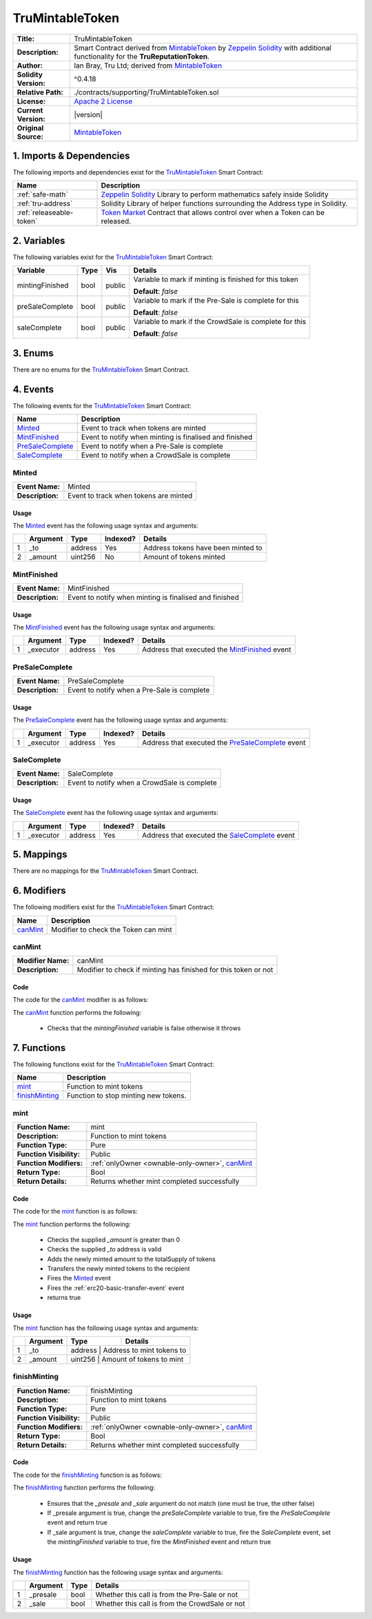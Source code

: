 .. ------------------------------------------------------------------------------------------------
.. TRUMINTABLETOKEN
.. ------------------------------------------------------------------------------------------------

.. _tru-mintable-token:

TruMintableToken
---------------------------------------

+-----------------------+-------------------------------------------------------------------------+
| **Title:**            | TruMintableToken                                                        |
+-----------------------+-------------------------------------------------------------------------+
| **Description:**      | Smart Contract derived from `MintableToken`_ by `Zeppelin Solidity`_    |
|                       | with additional functionality for the **TruReputationToken**.           |
+-----------------------+-------------------------------------------------------------------------+
| **Author:**           | Ian Bray, Tru Ltd; derived from `MintableToken`_                        |
+-----------------------+-------------------------------------------------------------------------+
| **Solidity Version:** | ^0.4.18                                                                 |
+-----------------------+-------------------------------------------------------------------------+
| **Relative Path:**    | ./contracts/supporting/TruMintableToken.sol                             |
+-----------------------+-------------------------------------------------------------------------+
| **License:**          | `Apache 2 License`_                                                     |
+-----------------------+-------------------------------------------------------------------------+
| **Current Version:**  | |version|                                                               |
+-----------------------+-------------------------------------------------------------------------+
| **Original Source:**  | `MintableToken`_                                                        |
+-----------------------+-------------------------------------------------------------------------+

.. ------------------------------------------------------------------------------------------------

.. _tru-mintable-token-imports:

1. Imports & Dependencies
~~~~~~~~~~~~~~~~~~~~~~~~~~~~~~~~~~~~~~~

The following imports and dependencies exist for the `TruMintableToken`_ Smart Contract:

+--------------------------+----------------------------------------------------------------------+
| **Name**                 | **Description**                                                      |
+--------------------------+----------------------------------------------------------------------+
| :ref:`safe-math`         | `Zeppelin Solidity`_ Library to perform mathematics safely inside    |
|                          | Solidity                                                             |
+--------------------------+----------------------------------------------------------------------+
| :ref:`tru-address`       | Solidity Library of helper functions surrounding the Address type in |
|                          | Solidity.                                                            |
+--------------------------+----------------------------------------------------------------------+
| :ref:`releaseable-token` | `Token Market`_ Contract that allows control over when a Token can be|
|                          | released.                                                            |
+--------------------------+----------------------------------------------------------------------+

.. ------------------------------------------------------------------------------------------------

.. _tru-mintable-token-variables:

2. Variables
~~~~~~~~~~~~~~~~~~~~~~~~~~~~~~~~~~~~~~~

The following variables exist for the `TruMintableToken`_ Smart Contract:

+-----------------+----------+---------+----------------------------------------------------------+
| **Variable**    | **Type** | **Vis** | **Details**                                              |
+-----------------+----------+---------+----------------------------------------------------------+
| mintingFinished | bool     | public  | Variable to mark if minting is finished for this token   |
|                 |          |         |                                                          |
|                 |          |         | **Default**: *false*                                     |
+-----------------+----------+---------+----------------------------------------------------------+
| preSaleComplete | bool     | public  | Variable to mark if the Pre-Sale is complete for this    |
|                 |          |         |                                                          |
|                 |          |         | **Default**: *false*                                     |
+-----------------+----------+---------+----------------------------------------------------------+
| saleComplete    | bool     | public  | Variable to mark if the CrowdSale is complete for this   |
|                 |          |         |                                                          |
|                 |          |         | **Default**: *false*                                     |
+-----------------+----------+---------+----------------------------------------------------------+

.. ------------------------------------------------------------------------------------------------

.. _tru-mintable-token-enums:

3. Enums
~~~~~~~~~~~~~~~~~~~~~~~~~~~~~~~~~~~~~~~

There are no enums for the `TruMintableToken`_ Smart Contract.

.. ------------------------------------------------------------------------------------------------

.. _tru-mintable-token-events:

4. Events
~~~~~~~~~~~~~~~~~~~~~~~~~~~~~~~~~~~~~~~

The following events for the `TruMintableToken`_ Smart Contract:

+--------------------+----------------------------------------------------------------------------+
| **Name**           |  **Description**                                                           |
+--------------------+----------------------------------------------------------------------------+
| `Minted`_          | Event to track when tokens are minted                                      |
+--------------------+----------------------------------------------------------------------------+
| `MintFinished`_    | Event to notify when minting is finalised and finished                     |
+--------------------+----------------------------------------------------------------------------+
| `PreSaleComplete`_ | Event to notify when a Pre-Sale is complete                                |
+--------------------+----------------------------------------------------------------------------+
| `SaleComplete`_    | Event to notify when a CrowdSale is complete                               |
+--------------------+----------------------------------------------------------------------------+

.. ------------------------------------------------------------------------------------------------

.. _tru-mintable-token-minted:

Minted
'''''''''''''''''''''

+------------------+------------------------------------------------------------------------------+
| **Event Name:**  | Minted                                                                       |
+------------------+------------------------------------------------------------------------------+
| **Description:** | Event to track when tokens are minted                                        |
+------------------+------------------------------------------------------------------------------+

Usage
^^^^^^^^^^^^^^^^^^^^^

The `Minted`_ event has the following usage syntax and arguments:

+---+--------------+----------+--------------+----------------------------------------------------+
|   | **Argument** | **Type** | **Indexed?** | **Details**                                        |
+---+--------------+----------+--------------+----------------------------------------------------+
| 1 |  _to         | address  | Yes          | Address tokens have been minted to                 |
+---+--------------+----------+--------------+----------------------------------------------------+
| 2 |  _amount     | uint256  | No           | Amount of tokens minted                            |
+---+--------------+----------+--------------+----------------------------------------------------+

.. code-block:: c
    :caption: **Minted Usage Example**

    Minted(0x123456789abcdefghijklmnopqrstuvwxyz98765, 100);

.. ------------------------------------------------------------------------------------------------

.. _tru-mintable-token-mint-finished:

MintFinished
'''''''''''''''''''''

+------------------+------------------------------------------------------------------------------+
| **Event Name:**  | MintFinished                                                                 |
+------------------+------------------------------------------------------------------------------+
| **Description:** | Event to notify when minting is finalised and finished                       |
+------------------+------------------------------------------------------------------------------+

Usage
^^^^^^^^^^^^^^^^^^^^^

The `MintFinished`_ event has the following usage syntax and arguments:

+---+--------------+----------+--------------+----------------------------------------------------+
|   | **Argument** | **Type** | **Indexed?** | **Details**                                        |
+---+--------------+----------+--------------+----------------------------------------------------+
| 1 |  _executor   | address  | Yes          | Address that executed the `MintFinished`_ event    |
+---+--------------+----------+--------------+----------------------------------------------------+

.. code-block:: c
    :caption: **MintFinished Usage Example**

    MintFinished(0x123456789abcdefghijklmnopqrstuvwxyz98765);

.. ------------------------------------------------------------------------------------------------

.. _tru-mintable-token-pre-sale-complete:

PreSaleComplete
'''''''''''''''''''''

+------------------+------------------------------------------------------------------------------+
| **Event Name:**  | PreSaleComplete                                                              |
+------------------+------------------------------------------------------------------------------+
| **Description:** | Event to notify when a Pre-Sale is complete                                  |
+------------------+------------------------------------------------------------------------------+

Usage
^^^^^^^^^^^^^^^^^^^^^

The `PreSaleComplete`_ event has the following usage syntax and arguments:

+---+--------------+----------+--------------+----------------------------------------------------+
|   | **Argument** | **Type** | **Indexed?** | **Details**                                        |
+---+--------------+----------+--------------+----------------------------------------------------+
| 1 |  _executor   | address  | Yes          | Address that executed the `PreSaleComplete`_ event |
+---+--------------+----------+--------------+----------------------------------------------------+

.. code-block:: c
    :caption: **PreSaleComplete Usage Example**

    PreSaleComplete(0x123456789abcdefghijklmnopqrstuvwxyz98765);

.. ------------------------------------------------------------------------------------------------

.. _tru-mintable-token-sale-complete:

SaleComplete
'''''''''''''''''''''

+------------------+-------------------------------------------------------------------------------+
| **Event Name:**  | SaleComplete                                                                  |
+------------------+-------------------------------------------------------------------------------+
| **Description:** | Event to notify when a CrowdSale is complete                                  |
+------------------+-------------------------------------------------------------------------------+

Usage
^^^^^^^^^^^^^^^^^^^^^

The `SaleComplete`_ event has the following usage syntax and arguments:

+---+--------------+----------+--------------+----------------------------------------------------+
|   | **Argument** | **Type** | **Indexed?** | **Details**                                        |
+---+--------------+----------+--------------+----------------------------------------------------+
| 1 |  _executor   | address  | Yes          | Address that executed the `SaleComplete`_ event    |
+---+--------------+----------+--------------+----------------------------------------------------+

.. code-block:: c
    :caption: **SaleComplete Usage Example**

    SaleComplete(0x123456789abcdefghijklmnopqrstuvwxyz98765);

.. ------------------------------------------------------------------------------------------------

.. _tru-mintable-token-mappings:

5. Mappings
~~~~~~~~~~~~~~~~~~~~~~~~~~~~~~~~~~~~~~~

There are no mappings for the `TruMintableToken`_ Smart Contract.

.. ------------------------------------------------------------------------------------------------

.. _tru-mintable-token-modifiers:

6. Modifiers
~~~~~~~~~~~~~~~~~~~~~~~~~~~~~~~~~~~~~~~

The following modifiers exist for the `TruMintableToken`_ Smart Contract:

+------------+------------------------------------------------------------------------------------+
| **Name**   |  **Description**                                                                   |
+------------+------------------------------------------------------------------------------------+
| `canMint`_ | Modifier to check the Token can mint                                               |
+------------+------------------------------------------------------------------------------------+

.. ------------------------------------------------------------------------------------------------

.. _tru-mintable-token-can-mint:

canMint
'''''''''''''''''''''

+--------------------+----------------------------------------------------------------------------+
| **Modifier Name:** | canMint                                                                    |
+--------------------+----------------------------------------------------------------------------+
| **Description:**   | Modifier to check if minting has finished for this token or not            |
+--------------------+----------------------------------------------------------------------------+

Code
^^^^^^^^^^^^^^^^^^^^^

The code for the `canMint`_ modifier is as follows:

.. code-block:: c
    :caption: **canMint Code**
   
    modifier canMint() {
        require(!mintingFinished);
        _;
    }

The `canMint`_ function performs the following:

 - Checks that the *mintingFinished* variable is false otherwise it throws 

.. ------------------------------------------------------------------------------------------------

.. _tru-mintable-token-functions:

7. Functions
~~~~~~~~~~~~~~~~~~~~~~~~~~~~~~~~~~~~~~~

The following functions exist for the `TruMintableToken`_ Smart Contract:

+------------------+------------------------------------------------------------------------------+
| **Name**         | **Description**                                                              |
+------------------+------------------------------------------------------------------------------+
| `mint`_          | Function to mint tokens                                                      |
+------------------+------------------------------------------------------------------------------+
| `finishMinting`_ | Function to stop minting new tokens.                                         |
+------------------+------------------------------------------------------------------------------+

.. ------------------------------------------------------------------------------------------------

.. _tru-mintable-token-mint:

mint
'''''''''''''''''''''

+--------------------------+----------------------------------------------------------------------+
| **Function Name:**       | mint                                                                 |
+--------------------------+----------------------------------------------------------------------+
| **Description:**         | Function to mint tokens                                              |
+--------------------------+----------------------------------------------------------------------+
| **Function Type:**       | Pure                                                                 |
+--------------------------+----------------------------------------------------------------------+
| **Function Visibility:** | Public                                                               |
+--------------------------+----------------------------------------------------------------------+
| **Function Modifiers:**  | :ref:`onlyOwner <ownable-only-owner>`, `canMint`_                    |
+--------------------------+----------------------------------------------------------------------+
| **Return Type:**         | Bool                                                                 |
+--------------------------+----------------------------------------------------------------------+
| **Return Details:**      | Returns whether mint completed successfully                          |
+--------------------------+----------------------------------------------------------------------+

Code
^^^^^^^^^^^^^^^^^^^^^

The code for the `mint`_ function is as follows:

.. code-block:: c
    :caption: **mint Code**

    function mint(address _to, uint256 _amount) public onlyOwner canMint returns (bool) {
        require(_amount > 0);
        require(TruAddress.isValid(_to) == true);
    
        totalSupply = totalSupply.add(_amount);
        balances[_to] = balances[_to].add(_amount);
        Minted(_to, _amount);
        Transfer(0x0, _to, _amount);
        return true;
    }

The `mint`_ function performs the following:

 - Checks the supplied `_amount` is greater than 0
 - Checks the supplied `_to` address is valid
 - Adds the newly minted amount to the totalSupply of tokens
 - Transfers the newly minted tokens to the recipient
 - Fires the `Minted`_ event
 - Fires the :ref:`erc20-basic-transfer-event` event
 - returns true

Usage
^^^^^^^^^^^^^^^^^^^^^

The `mint`_ function has the following usage syntax and arguments:

+----+--------------------+--------------------+--------------------------------------------------+
|    | **Argument**       | **Type**           | **Details**                                      |
+----+--------------------+--------------------+--------------------------------------------------+
| 1  |  _to               | address            | Address to mint tokens to                        |
+----+--------------------+-----------------------------------------------------------------------+
| 2  |  _amount           | uint256            | Amount of tokens to mint                         |
+----+--------------------+-----------------------------------------------------------------------+

.. code-block:: c
    :caption: **mint Usage Example**

    mint(0x123456789abcdefghijklmnopqrstuvwxyz98765);

.. ------------------------------------------------------------------------------------------------

.. _tru-mintable-token-finish-minting:

finishMinting
'''''''''''''''''''''

+--------------------------+----------------------------------------------------------------------+
| **Function Name:**       | finishMinting                                                        |
+--------------------------+----------------------------------------------------------------------+
| **Description:**         | Function to mint tokens                                              |
+--------------------------+----------------------------------------------------------------------+
| **Function Type:**       | Pure                                                                 |
+--------------------------+----------------------------------------------------------------------+
| **Function Visibility:** | Public                                                               |
+--------------------------+----------------------------------------------------------------------+
| **Function Modifiers:**  | :ref:`onlyOwner <ownable-only-owner>`, `canMint`_                    |
+--------------------------+----------------------------------------------------------------------+
| **Return Type:**         | Bool                                                                 |
+--------------------------+----------------------------------------------------------------------+
| **Return Details:**      | Returns whether mint completed successfully                          |
+--------------------------+----------------------------------------------------------------------+

Code
^^^^^^^^^^^^^^^^^^^^^

The code for the `finishMinting`_ function is as follows:

.. code-block:: c
    :caption: **finishMinting Code**

    function finishMinting(bool _presale, bool _sale) public onlyOwner returns (bool) {
        require(_sale != _presale);

        if (_presale == true) {
            preSaleComplete = true;
            PreSaleComplete();
            return true;
        }

        require(preSaleComplete == true);
        saleComplete = true;
        SaleComplete();
        mintingFinished = true;
        MintFinished();
        return true;
    }

The `finishMinting`_ function performs the following:

 - Ensures that the *_presale* and *_sale* argument do not match (one must be true, the other false)
 - If _presale argument is true, change the *preSaleComplete* variable to true, fire the 
   `PreSaleComplete` event and return true
 - If _sale argument is true, change the *saleComplete* variable to true, fire the `SaleComplete` 
   event, set the *mintingFinished* variable to true, fire the `MintFinished` event and return true

Usage
^^^^^^^^^^^^^^^^^^^^^

The `finishMinting`_ function has the following usage syntax and arguments:

+----+--------------+----------+------------------------------------------------------------------+
|    | **Argument** | **Type** | **Details**                                                      |
+----+--------------+----------+------------------------------------------------------------------+
| 1  |  _presale    | bool     | Whether this call is from the Pre-Sale or not                    |
+----+--------------+----------+------------------------------------------------------------------+
| 2  |  _sale       | bool     | Whether this call is from the CrowdSale or not                   |
+----+--------------+----------+------------------------------------------------------------------+

.. code-block:: c
    :caption: **finishMinting Usage Example**

    finishMinting(true, false);

.. ------------------------------------------------------------------------------------------------
.. URLs used throughout this page
.. ------------------------------------------------------------------------------------------------

.. _Zeppelin Solidity: https://github.com/OpenZeppelin/zeppelin-solidity
.. _MIT License: https://raw.githubusercontent.com/OpenZeppelin/zeppelin-solidity/master/LICENSE
.. _Apache 2 License: https://raw.githubusercontent.com/TruLtd/tru-reputation-token/master/LICENSE
.. _Token Market: https://github.com/TokenMarketNet/ico/
.. _MintableToken: https://raw.githubusercontent.com/OpenZeppelin/zeppelin-solidity/v1.4.0/contracts/token/MintableToken.sol